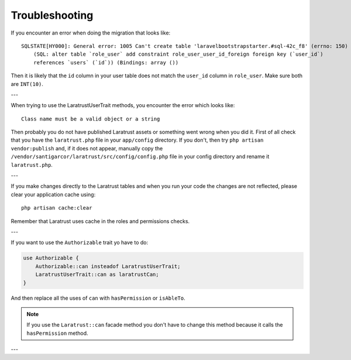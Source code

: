 .. _troubleshooting:

Troubleshooting
===============

If you encounter an error when doing the migration that looks like::

    SQLSTATE[HY000]: General error: 1005 Can't create table 'laravelbootstrapstarter.#sql-42c_f8' (errno: 150)
        (SQL: alter table `role_user` add constraint role_user_user_id_foreign foreign key (`user_id`)
        references `users` (`id`)) (Bindings: array ())

Then it is likely that the ``id`` column in your user table does not match the ``user_id`` column in ``role_user``.
Make sure both are ``INT(10)``.

---

When trying to use the LaratrustUserTrait methods, you encounter the error which looks like::

    Class name must be a valid object or a string

Then probably you do not have published Laratrust assets or something went wrong when you did it.
First of all check that you have the ``laratrust.php`` file in your ``app/config`` directory.
If you don't, then try ``php artisan vendor:publish`` and, if it does not appear, manually copy the ``/vendor/santigarcor/laratrust/src/config/config.php`` file in your config directory and rename it ``laratrust.php``.

---

If you make changes directly to the Laratrust tables and when you run your code the changes are not reflected, please clear your application cache using::

    php artisan cache:clear

Remember that Laratrust uses cache in the roles and permissions checks.

---

If you want to use the ``Authorizable`` trait yo have to do:

.. code-block:: php

    use Authorizable {
        Authorizable::can insteadof LaratrustUserTrait;
        LaratrustUserTrait::can as laratrustCan;
    }

And then replace all the uses of ``can`` with ``hasPermission`` or ``isAbleTo``.

.. NOTE::
    If you use the ``Laratrust::can`` facade method you don't have to change this method because it calls the ``hasPermission`` method.

---